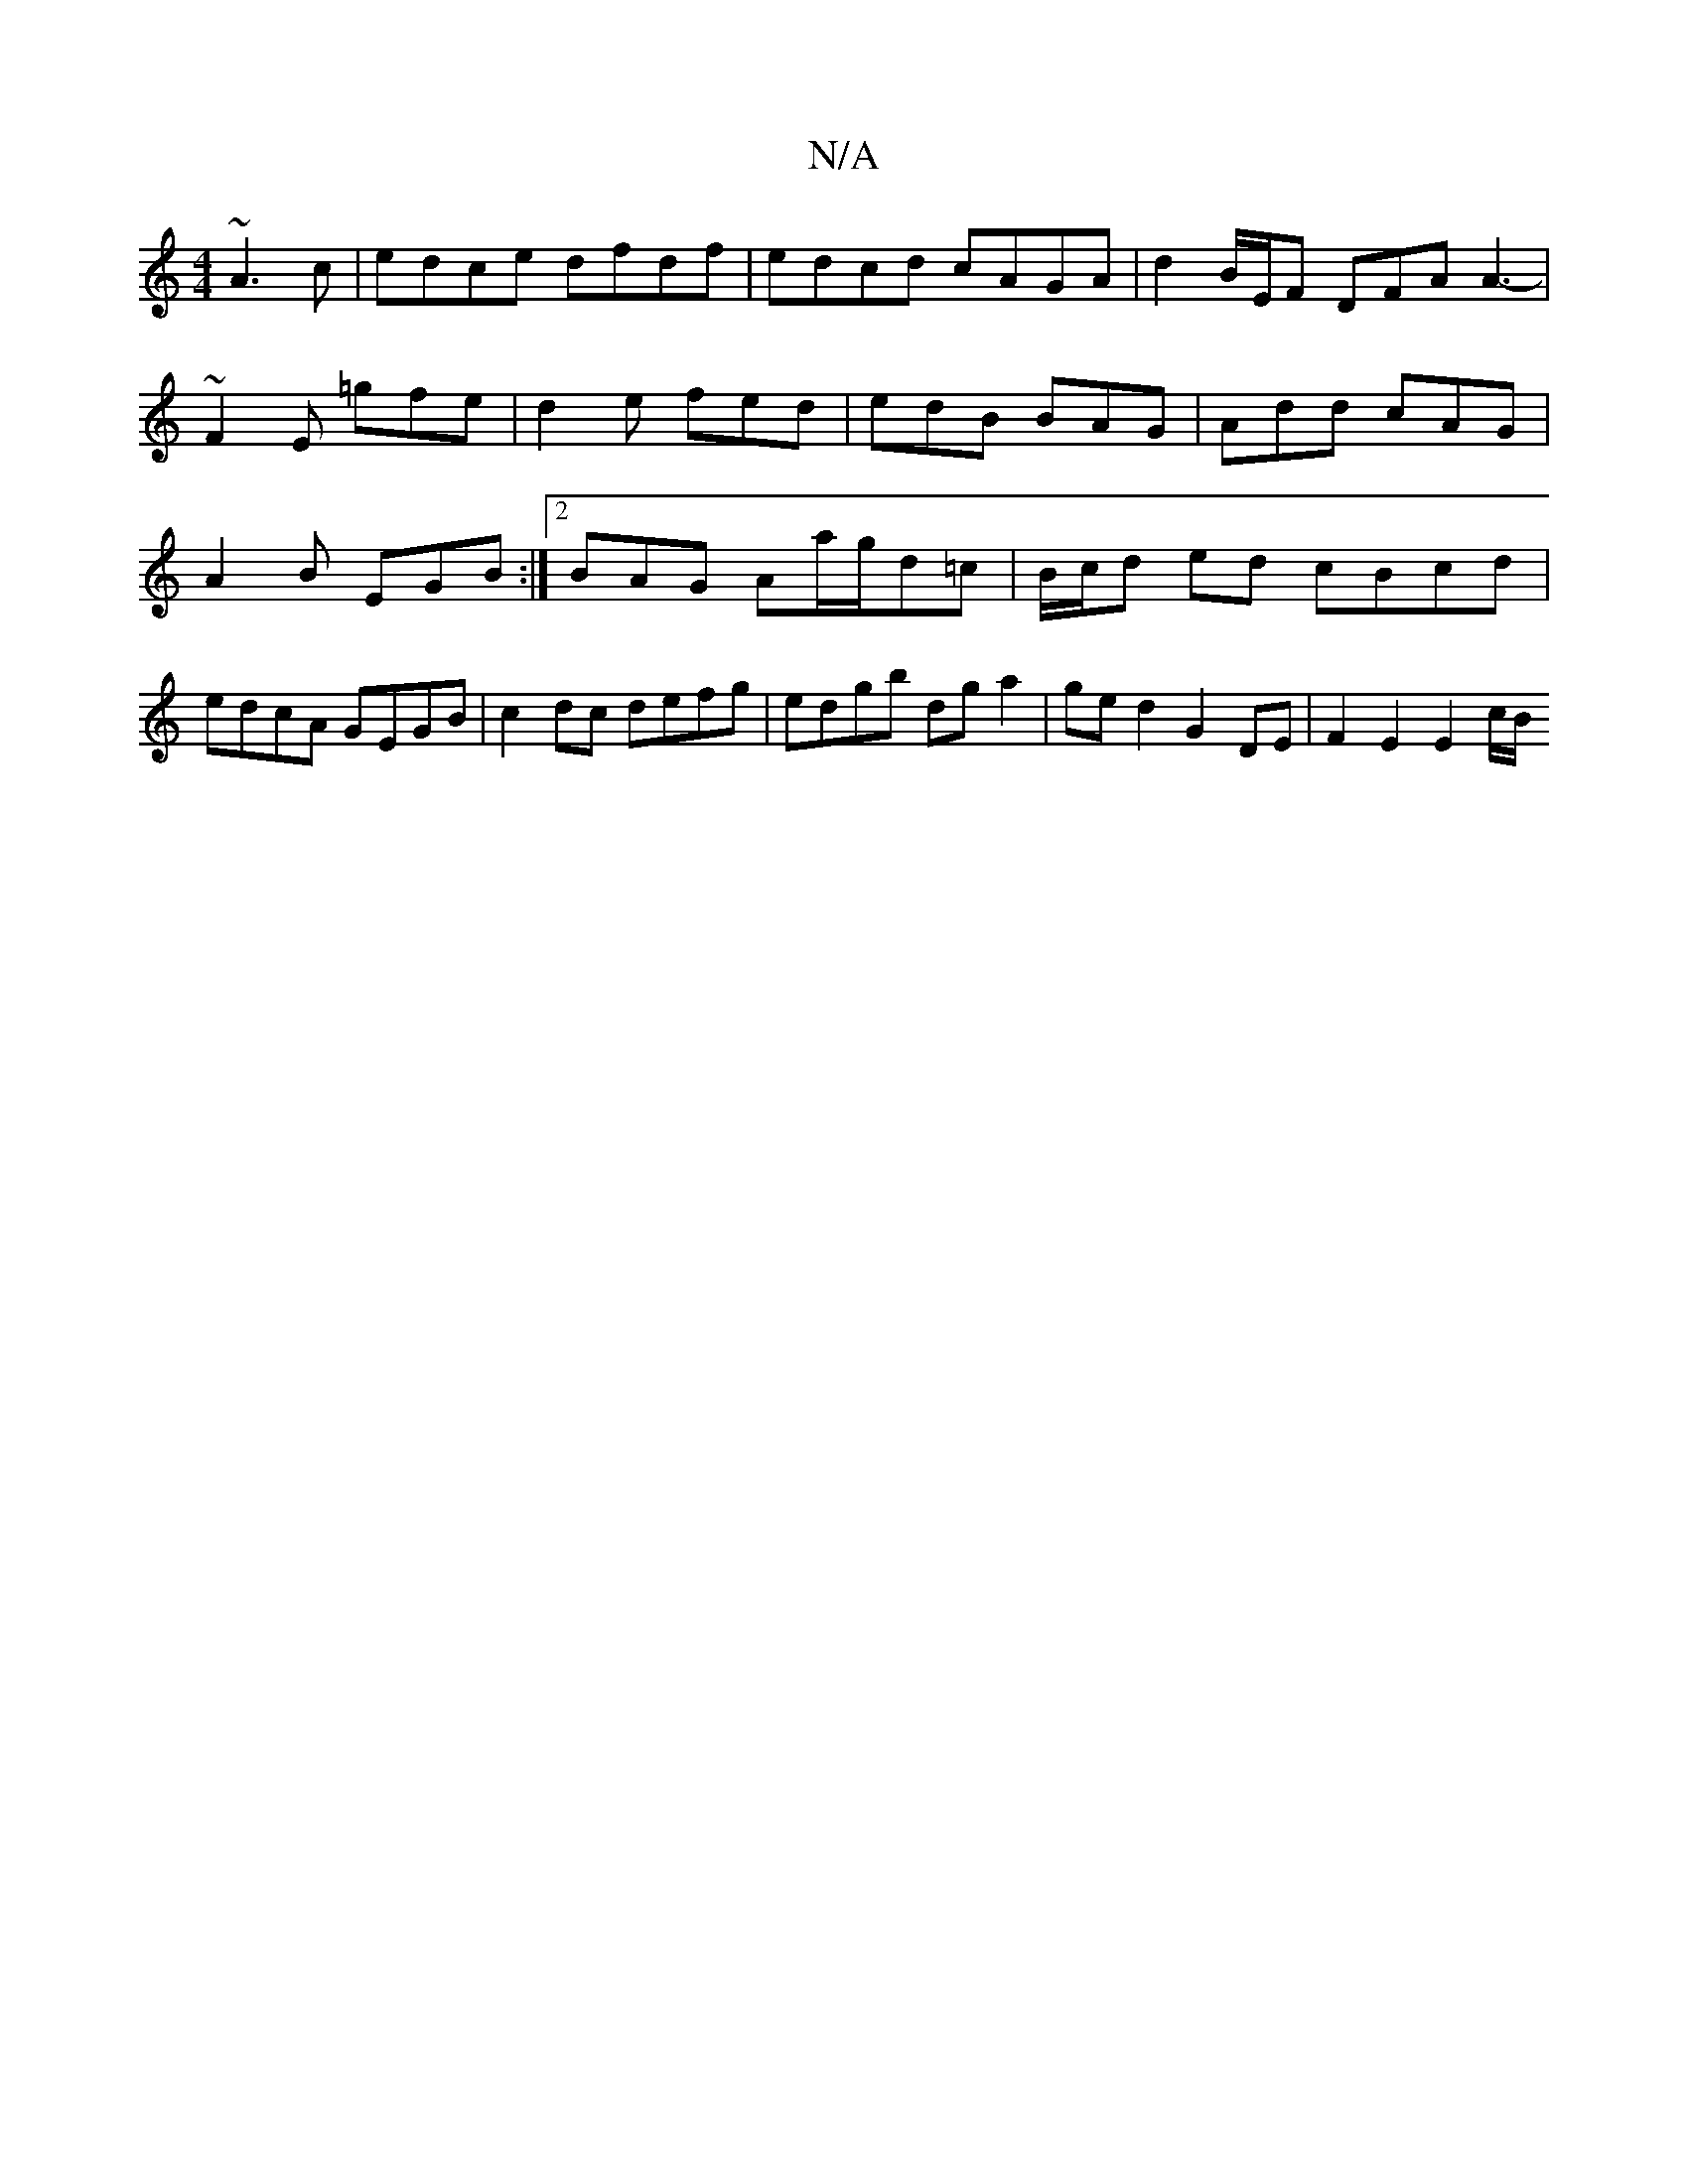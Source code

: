 X:1
T:N/A
M:4/4
R:N/A
K:Cmajor
~A3c | edce dfdf | edcd cAGA | d2 B/2E/2F DFA A3- | ~F2E =gfe | d2 e fed | edB BAG | Add cAG | A2B EGB :|2 BAG Aa/g/d=c | B/c/d ed cBcd | edcA GEGB | c2 dc defg | edgb dg a2 | ged2 G2 DE|F2 E2 E2 c/B/